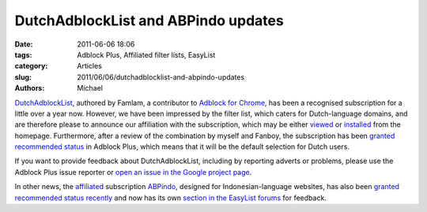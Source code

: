 DutchAdblockList and ABPindo updates
####################################

:date: 2011-06-06 18:06
:tags: Adblock Plus, Affiliated filter lists, EasyList
:category: Articles
:slug: 2011/06/06/dutchadblocklist-and-abpindo-updates
:authors: Michael

`DutchAdblockList`_, authored by Famlam, a contributor to `Adblock for Chrome`_, has been a recognised subscription for a little over a year now. However, we have been impressed by the filter list, which caters for Dutch-language domains, and are therefore please to announce our affiliation with the subscription, which may be either `viewed`_ or `installed`_ from the homepage. Furthermore, after a review of the combination by myself and Fanboy, the subscription has been `granted recommended status`_ in Adblock Plus, which means that it will be the default selection for Dutch users.

If you want to provide feedback about DutchAdblockList, including by reporting adverts or problems, please use the Adblock Plus issue reporter or `open an issue in the Google project page`_.

In other news, the `affiliated`_ subscription `ABPindo`_, designed for Indonesian-language websites, has also been `granted recommended status recently`_ and now has its own `section in the EasyList forums`_ for feedback.

.. _`DutchAdblockList`: https://easylist.adblockplus.org/en/
.. _`Adblock for Chrome`: https://chrome.google.com/webstore/detail/gighmmpiobklfepjocnamgkkbiglidom
.. _`viewed`: https://easylist-downloads.adblockplus.org/easylistdutch.txt
.. _`installed`: abp:subscribe?location=https://easylist-downloads.adblockplus.org/easylistdutch.txt&title=EasyListDutch&requiresLocation=https://easylist-downloads.adblockplus.org/easylist.txt&requiresTitle=EasyList
.. _`granted recommended status`: https://hg.adblockplus.org/subscriptionlist/rev/bb2ca98db299
.. _`open an issue in the Google project page`: http://forums.lanik.us/viewforum.php?f=100
.. _`affiliated`: https://easylist.adblockplus.org/blog/2010/12/23/abpindo-is-now-an-affiliated-subscription
.. _`ABPindo`: http://abpindo.blogspot.com/
.. _`granted recommended status recently`: https://hg.adblockplus.org/subscriptionlist/rev/b49564d983ae
.. _`section in the EasyList forums`: http://forums.lanik.us/viewforum.php?f=94

